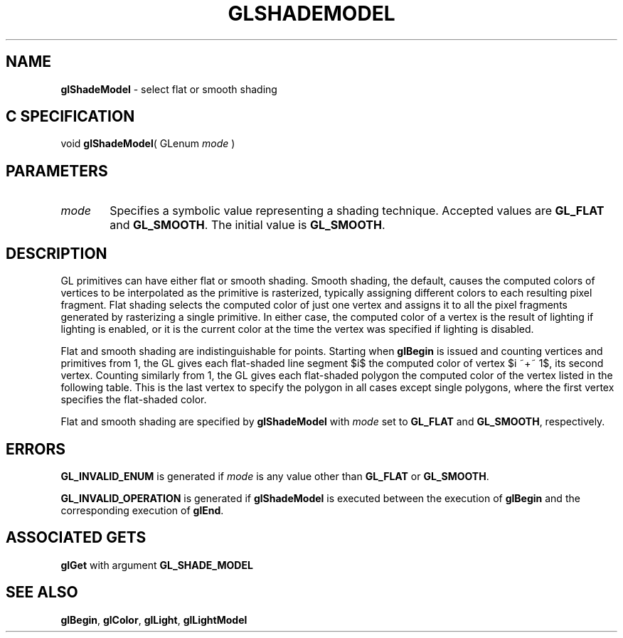 '\" te  
'\"macro stdmacro
.ds Vn Version 1.2
.ds Dt 24 September 1999
.ds Re Release 1.2.1
.ds Dp May 22 14:46
.ds Dm 6 May 22 14:
.ds Xs 04246     5
.TH GLSHADEMODEL 3G
.SH NAME
.B "glShadeModel
\- select flat or smooth shading

.SH C SPECIFICATION
void \f3glShadeModel\fP(
GLenum \fImode\fP )
.nf
.fi

.EQ
delim $$
.EN
.SH PARAMETERS
.TP \w'\f2mode\fP\ \ 'u 
\f2mode\fP
Specifies a symbolic value representing a shading technique.
Accepted values are \%\f3GL_FLAT\fP and \%\f3GL_SMOOTH\fP.
The initial value is \%\f3GL_SMOOTH\fP.
.SH DESCRIPTION
GL primitives can have either flat or smooth shading.
Smooth shading,
the default,
causes the computed colors of vertices to be interpolated as the
primitive is rasterized,
typically assigning different colors to each resulting pixel fragment.
Flat shading selects the computed color of just one vertex
and assigns it to all the pixel fragments
generated by rasterizing a single primitive.
In either case, the computed color of a vertex is the result of
lighting if lighting is enabled,
or it is the current color at the time the vertex was specified if
lighting is disabled. 
.P
Flat and smooth shading are indistinguishable for points.
Starting when \%\f3glBegin\fP is issued and counting vertices and
primitives from 1, the GL gives each flat-shaded line segment $i$ the
computed color of vertex $i ~+~ 1$, its second vertex.
Counting similarly from 1,
the GL gives each flat-shaded polygon the computed color of the vertex listed
in the following table.
This is the last vertex to specify the polygon in all cases except single
polygons,
where the first vertex specifies the flat-shaded color.
.sp
.TS
center;
lb cb
l c .
_
Primitive Type of Polygon $i$	Vertex
_
Single polygon ($ i ~==~ 1 $)	1
Triangle strip	$i ~+~ 2$
Triangle fan	$i ~+~ 2$
Independent triangle	$ 3 i$
Quad strip	$2 i ~+~ 2$
Independent quad 	$ 4 i $
_
.TE
.sp
Flat and smooth shading are specified by \%\f3glShadeModel\fP with \f2mode\fP set to
\%\f3GL_FLAT\fP and \%\f3GL_SMOOTH\fP, respectively.
.SH ERRORS
\%\f3GL_INVALID_ENUM\fP is generated if \f2mode\fP is any value other than
\%\f3GL_FLAT\fP or \%\f3GL_SMOOTH\fP.
.P
\%\f3GL_INVALID_OPERATION\fP is generated if \%\f3glShadeModel\fP
is executed between the execution of \%\f3glBegin\fP
and the corresponding execution of \%\f3glEnd\fP.
.SH ASSOCIATED GETS
\%\f3glGet\fP with argument \%\f3GL_SHADE_MODEL\fP
.SH SEE ALSO
\%\f3glBegin\fP,
\%\f3glColor\fP,
\%\f3glLight\fP,
\%\f3glLightModel\fP
